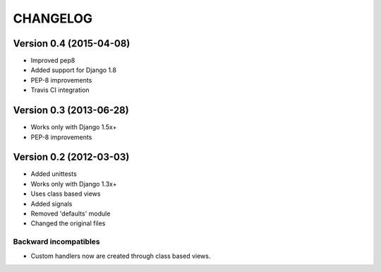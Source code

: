 =========
CHANGELOG
=========

Version 0.4 (2015-04-08)
========================

* Improved pep8
* Added support for Django 1.8
* PEP-8 improvements
* Travis CI integration

Version 0.3 (2013-06-28)
========================

* Works only with Django 1.5x+
* PEP-8 improvements


Version 0.2 (2012-03-03)
========================

* Added unittests
* Works only with Django 1.3x+
* Uses class based views
* Added signals
* Removed 'defaults' module
* Changed the original files

Backward incompatibles
----------------------

* Custom handlers now are created through class based views.
